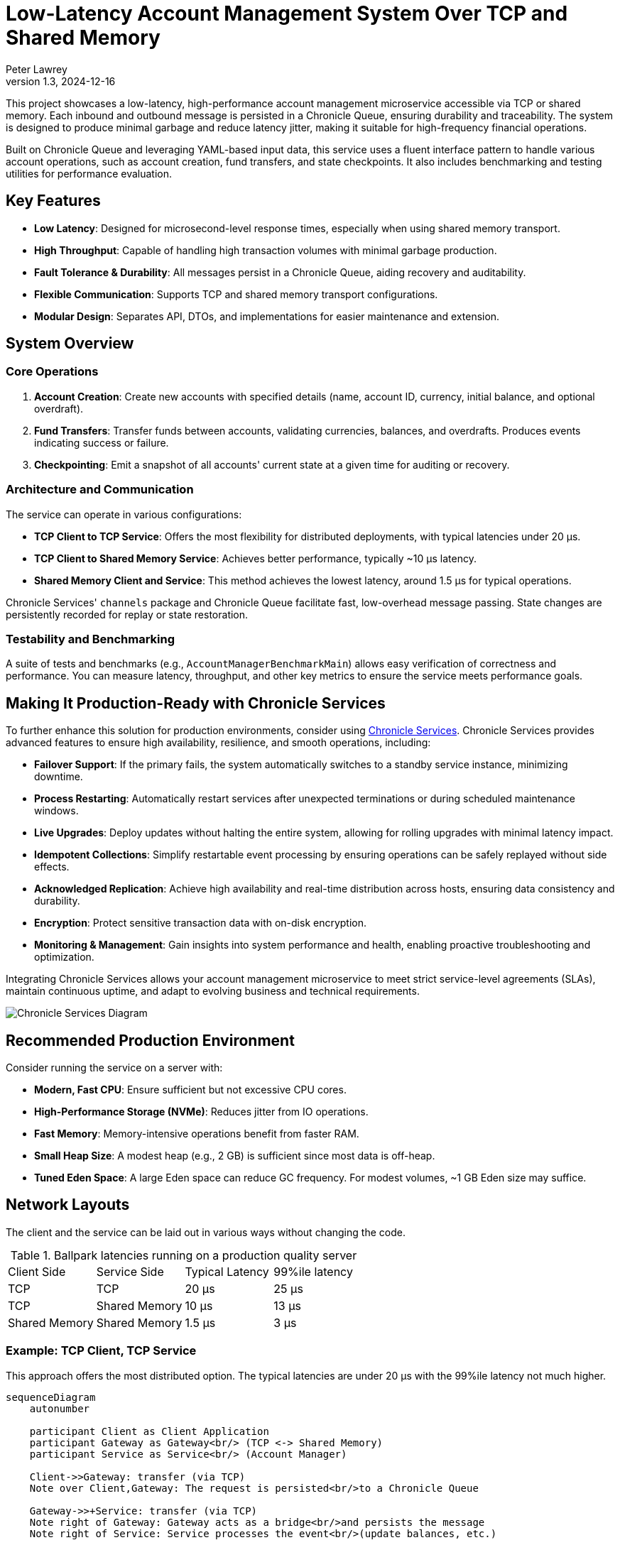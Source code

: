 = Low-Latency Account Management System Over TCP and Shared Memory
:author: Peter Lawrey
:revdate: 2024-12-16
:revnumber: 1.3

This project showcases a low-latency, high-performance account management microservice accessible via TCP or shared memory. Each inbound and outbound message is persisted in a Chronicle Queue, ensuring durability and traceability. The system is designed to produce minimal garbage and reduce latency jitter, making it suitable for high-frequency financial operations.

Built on Chronicle Queue and leveraging YAML-based input data, this service uses a fluent interface pattern to handle various account operations, such as account creation, fund transfers, and state checkpoints. It also includes benchmarking and testing utilities for performance evaluation.

== Key Features

* **Low Latency**: Designed for microsecond-level response times, especially when using shared memory transport.
* **High Throughput**: Capable of handling high transaction volumes with minimal garbage production.
* **Fault Tolerance & Durability**: All messages persist in a Chronicle Queue, aiding recovery and auditability.
* **Flexible Communication**: Supports TCP and shared memory transport configurations.
* **Modular Design**: Separates API, DTOs, and implementations for easier maintenance and extension.

== System Overview

=== Core Operations

. **Account Creation**:
Create new accounts with specified details (name, account ID, currency, initial balance, and optional overdraft).

. **Fund Transfers**:
Transfer funds between accounts, validating currencies, balances, and overdrafts. Produces events indicating success or failure.

. **Checkpointing**:
Emit a snapshot of all accounts' current state at a given time for auditing or recovery.

=== Architecture and Communication

The service can operate in various configurations:

* **TCP Client to TCP Service**: Offers the most flexibility for distributed deployments, with typical latencies under 20 µs.
* **TCP Client to Shared Memory Service**: Achieves better performance, typically ~10 µs latency.
* **Shared Memory Client and Service**: This method achieves the lowest latency, around 1.5 µs for typical operations.

Chronicle Services' `channels` package and Chronicle Queue facilitate fast, low-overhead message passing. State changes are persistently recorded for replay or state restoration.

=== Testability and Benchmarking

A suite of tests and benchmarks (e.g., `AccountManagerBenchmarkMain`) allows easy verification of correctness and performance. You can measure latency, throughput, and other key metrics to ensure the service meets performance goals.

== Making It Production-Ready with Chronicle Services

To further enhance this solution for production environments, consider using https://chronicle.software/services/[Chronicle Services]. Chronicle Services provides advanced features to ensure high availability, resilience, and smooth operations, including:

* **Failover Support**: If the primary fails, the system automatically switches to a standby service instance, minimizing downtime.
* **Process Restarting**: Automatically restart services after unexpected terminations or during scheduled maintenance windows.
* **Live Upgrades**: Deploy updates without halting the entire system, allowing for rolling upgrades with minimal latency impact.
* **Idempotent Collections**: Simplify restartable event processing by ensuring operations can be safely replayed without side effects.
* **Acknowledged Replication**: Achieve high availability and real-time distribution across hosts, ensuring data consistency and durability.
* **Encryption**: Protect sensitive transaction data with on-disk encryption.
* **Monitoring & Management**: Gain insights into system performance and health, enabling proactive troubleshooting and optimization.

Integrating Chronicle Services allows your account management microservice to meet strict service-level agreements (SLAs), maintain continuous uptime, and adapt to evolving business and technical requirements.

image::img/Chronicle-Services-Diagram.png[]

== Recommended Production Environment

Consider running the service on a server with:

* **Modern, Fast CPU**: Ensure sufficient but not excessive CPU cores.
* **High-Performance Storage (NVMe)**: Reduces jitter from IO operations.
* **Fast Memory**: Memory-intensive operations benefit from faster RAM.
* **Small Heap Size**: A modest heap (e.g., 2 GB) is sufficient since most data is off-heap.
* **Tuned Eden Space**: A large Eden space can reduce GC frequency. For modest volumes, ~1 GB Eden size may suffice.

== Network Layouts

The client and the service can be laid out in various ways without changing the code.

.Ballpark latencies running on a production quality server
|===
| Client Side | Service Side | Typical Latency | 99%ile latency
| TCP | TCP | 20 &micro;s | 25 &micro;s
| TCP | Shared Memory | 10 &micro;s | 13 &micro;s
| Shared Memory | Shared Memory | 1.5 &micro;s | 3 &micro;s
|===

=== Example: TCP Client, TCP Service

This approach offers the most distributed option.
The typical latencies are under 20 &micro;s with the 99%ile latency not much higher.

[source,mermaid]
....
sequenceDiagram
    autonumber

    participant Client as Client Application
    participant Gateway as Gateway<br/> (TCP <-> Shared Memory)
    participant Service as Service<br/> (Account Manager)

    Client->>Gateway: transfer (via TCP)
    Note over Client,Gateway: The request is persisted<br/>to a Chronicle Queue

    Gateway->>+Service: transfer (via TCP)
    Note right of Gateway: Gateway acts as a bridge<br/>and persists the message
    Note right of Service: Service processes the event<br/>(update balances, etc.)

    Service->>-Gateway: onTransfer (via TCP)
    Note over Service,Gateway: Response is persisted again<br/> for audit and recovery

    Gateway->>Client: onTransfer (via TCP)
    Note left of Gateway: Client receives<br/> the result of the operation
....

This can be benchmarked all-in-one with the command line properties `-Durl=tcp://localhost:1248 -DserviceUrl=tcp://:1248` running `AccountManagerBenchmarkMain`

=== Example: TCP Client, Shared Memory Service

This approach offers the most distributed option. The typical latencies are around 10 &micro;s with the 99%ile latency not much higher.

[source,mermaid]
....
sequenceDiagram
    autonumber

    participant Client as Client Application
    participant Gateway as Gateway<br/>(TCP <-> Shared Memory)
    participant Service as Service<br/> (Account Manager)

    Client->>Gateway: transfer (via TCP)
    Note over Client,Gateway: The request is persisted<br/> to a Chronicle Queue on the Gateway.

    Gateway->>+Service: transfer (via Shared Memory)
    Note right of Gateway: Gateway provides low-latency<br/> shared memory messaging
    Note right of Service: Service processes the event<br/> (e.g., debit & credit accounts)

    Service->>-Gateway: onTransfer (via Shared Memory)
    Note over Service,Gateway: Response is persisted again<br/> for audit and recovery

    Gateway->>Client: onTransfer (via TCP)
    Note left of Gateway: Client receives the result<br/> of the transfer operation
....

This can be benchmarked all-in-one with the command line properties `-Durl=tcp://:1248` running `AccountManagerBenchmarkMain`

=== Example: Shared Memory Client and Service

This approach offers the most distributed option. The typical latencies are under 2 &micro;s with the 99%ile latency about double this.

[source,mermaid]
....
sequenceDiagram
    autonumber

    participant Client as Client Application
    participant Queue as Queue<br/> (Shared Memory Channel)
    participant Service as Service<br/> (Account Manager)

    Client->>Queue: transfer (via Shared Memory)
    Note over Client,Queue: The transfer request is immediately<br/> persisted in a Chronicle Queue<br/> for audit and recovery.

    Queue->>+Service: transfer (via Shared Memory)
    Note right of Queue: The Service reads the request<br/> directly from the Queue.
    Note right of Service: The Service processes the event<br/> (e.g., adjust balances).

    Service->>-Queue: onTransfer (via Shared Memory)
    Note over Service,Queue: The response event is<br/> also persisted in the Queue.

    Queue->>Client: onTransfer (via Shared Memory)
    Note left of Queue: The Client reads the response,<br/> completing the round-trip<br/> with minimal latency.

....

This can be benchmarked all-in-one with the default command line properties running `AccountManagerBenchmarkMain`

== Package Structure

We lay out our packages in the following manner

* `api` – Input and output interfaces defining the service contract.
* `dto` – Data Transfer Objects (POJOs) representing commands and events.
* `impl` – The core implementation of the account management logic.
* `util` – Utility classes for low-level operations and helpers.

For demos, we might include `main` classes; however, for a production system, we use a framework https://chronicle.software/services/[Chronicle Services] to handle manageability, monitoring, restart and failover.

== How to Run

. Compile the source files using your preferred Java compiler.
. `AccountManagerServiceMain` runs the end service responsible for holding the state and generating results of transactions
.
. `AccountManagerGatewayMain` acts as a gateway listening for TCP connections and writing to/reading from the shared memory queue the microservices uses

. `AccountManagerClientMain` injects a few simple messages and waits for resulting events from the AccountManagerImpl

`AccountManagerBenchmarkMain` runs a `JLBH` benchmark to report on the latency distribution running on your machine.

== Prerequisites

You need Java 8 or above installed on your machine to run this system.

== Input Data Format

Input data is given in YAML format.
Here's an example of an account creation:

[source,yaml]
----
# Creating an account for Alice with 1000 EUR
createAccount: {
  sender: gw1,
  target: vault,
  sendingTime: 2023-01-20T10:00:00,
  name: alice,
  account: 101013,
  currency: EUR,
  balance: 1000
}
----

And an example of a transfer:

[source,yaml]
----
# Alice sends 10 EUR to Bob
transfer: {
  sender: gw2,
  target: vault,
  sendingTime: 2023-01-20T10:03:00,
  from: 101013,
  to: 101025,
  currency: EUR,
  amount: 10,
  reference: Dog food
}
----

== Limitations and Future Work

This demo does not handle all edge cases and lacks a user-friendly interface. Future enhancements may include:

* Improved error handling
* Better user interfaces or REST/HTTP endpoints
* More robust fault tolerance and recovery strategies, possibly leveraging Chronicle Services further